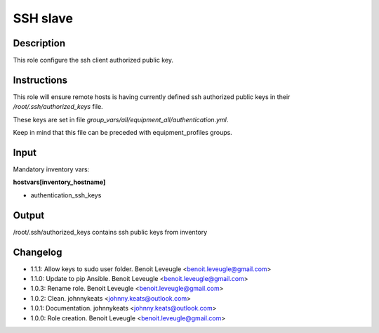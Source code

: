 SSH slave
---------

Description
^^^^^^^^^^^

This role configure the ssh client authorized public key.

Instructions
^^^^^^^^^^^^

This role will ensure remote hosts is having currently defined ssh authorized public keys in their */root/.ssh/authorized_keys* file.

These keys are set in file *group_vars/all/equipment_all/authentication.yml*.

Keep in mind that this file can be preceded with equipment_profiles groups.

Input
^^^^^

Mandatory inventory vars:

**hostvars[inventory_hostname]**

* authentication_ssh_keys

Output
^^^^^^

/root/.ssh/authorized_keys contains ssh public keys from inventory

Changelog
^^^^^^^^^

* 1.1.1: Allow keys to sudo user folder. Benoit Leveugle <benoit.leveugle@gmail.com>
* 1.1.0: Update to pip Ansible. Benoit Leveugle <benoit.leveugle@gmail.com>
* 1.0.3: Rename role. Benoit Leveugle <benoit.leveugle@gmail.com>
* 1.0.2: Clean. johnnykeats <johnny.keats@outlook.com>
* 1.0.1: Documentation. johnnykeats <johnny.keats@outlook.com>
* 1.0.0: Role creation. Benoit Leveugle <benoit.leveugle@gmail.com>
